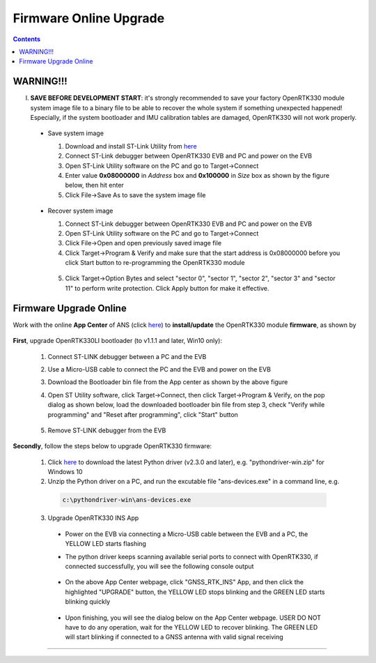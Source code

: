 Firmware Online Upgrade
=================================

.. contents:: Contents
    :local:


WARNING!!!
~~~~~~~~~~~~~~~~~~~~~~~
I. **SAVE BEFORE DEVELOPMENT START**: it's strongly recommended to save your factory OpenRTK330 module system image file to a binary file to be able to recover the whole system if something unexpected happened! Especially, if the system bootloader and IMU calibration tables are damaged, OpenRTK330 will not work properly.

 - Save system image

   1. Download and install ST-Link Utility from `here <https://www.st.com/en/development-tools/stsw-link004.html>`_
   2. Connect ST-Link debugger between OpenRTK330 EVB and PC and power on the EVB
   3. Open ST-Link Utility software on the PC and go to Target->Connect
   4. Enter value **0x08000000** in *Address* box and **0x100000** in *Size* box as shown by the figure below, then hit enter
   5. Click File->Save As to save the system image file

    .. figure:: media/save_image.png
                :width: 5.5in
                :height: 4.0in

 - Recover system image

   1. Connect ST-Link debugger between OpenRTK330 EVB and PC and power on the EVB
   2. Open ST-Link Utility software on the PC and go to Target->Connect
   3. Click File->Open and open previously saved image file
   4. Click Target->Program & Verify and make sure that the start address is 0x08000000 before you click Start button to re-programming the OpenRTK330 module

    .. figure:: media/re-download_image.png
                    :width: 5.5in
                    :height: 3.5in
   
   5. Click Target->Option Bytes and select "sector 0", "sector 1", "sector 2", "sector 3" and "sector 11" to perform write protection. Click Apply button for make it effective. 

     .. figure:: media/protect_sections.png
                    :width: 5.5in
                    :height: 9.5in    


Firmware Upgrade Online
~~~~~~~~~~~~~~~~~~~~~~~~~~~~~~~~~~~~~

.. **NOTE**: **NO ST-LINK Debugger** is needed to perform firmware upgrade in the procedure below.

.. 2. **Connect** the OpenRTK330 EVB to a PC via a Micro-USB cable, four serial ports are established on your PC as shown below (e.g. on Windows 10), meanwhile the EVB is powered up by this USB connection. In the context of this manual, we refer "COM3" to the FIRST serial port and refer the other three serial ports to the SECOND, THRID and FOURTH serial port in increasing order.


.. Alternatively, the EVB can be powered up directly by a 9-12v DC adapter/generator. In this case, the USB connection is just a data link. The LED beside the Micro-USB port on the EVB is always on if powered up.



Work with the online **App Center** of ANS (click `here <https://developers.aceinna.com/code/apps>`_) to **install/update** the OpenRTK330 module **firmware**, as shown by
  
  .. figure:: media/download_openrtk330_firmware.png
          :width: 6.5in
          :height: 3.0in

**First**, upgrade OpenRTK330LI bootloader (to v1.1.1 and later, Win10 only):

  1. Connect ST-LINK debugger between a PC and the EVB

  2. Use a Micro-USB cable to connect the PC and the EVB and power on the EVB

  3. Download the Bootloader bin file from the App center as shown by the above figure

  4. Open ST Utility software, click Target->Connect, then click Target->Program & Verify, on the pop dialog as shown below, load the downloaded bootloader bin file from step 3, check "Verify while programming" and "Reset after programming", click "Start" button

      .. figure:: media/programming_bootloader.png
            :width: 5.0in
            :height: 3.5in

  5. Remove ST-LINK debugger from the EVB

**Secondly**, follow the steps below to upgrade OpenRTK330 firmware:

    1. Click `here <https://github.com/Aceinna/python-openimu/releases>`_ to download the latest Python driver (v2.3.0 and later), e.g. "pythondriver-win.zip" for Windows 10

    2. Unzip the Python driver on a PC, and run the excutable file "ans-devices.exe" in a command line, e.g. 
      .. code-block:: python

          c:\pythondriver-win\ans-devices.exe

    3. Upgrade OpenRTK330 INS App 
    
      .. * Put the "boot mode switch" (#7 in the EVB picture) in position **"B"**
      * Power on the EVB via connecting a Micro-USB cable between the EVB and a PC, the YELLOW LED starts flashing
      * The python driver keeps scanning available serial ports to connect with OpenRTK330, if connected successfully, you will see the following console output

          .. figure:: media/python_driver_connects.png
            :width: 7.0in
            :height: 3.0in

      * On the above App Center webpage, click "GNSS_RTK_INS" App, and then click the highlighted "UPGRADE" button, the YELLOW LED stops blinking and the GREEN LED starts blinking quickly 
      
        .. figure:: media/app_upgrade.png
            :width: 6.5in
            :height: 4.0in

      * Upon finishing, you will see the dialog below on the App Center webpage. USER DO NOT have to do any operation, wait for the YELLOW LED to recover blinking. The GREEN LED will start blinking if connected to a GNSS antenna with valid signal receiving

        .. figure:: media/App_Upgrade_Suc.png
            :width: 6.5in
            :height: 4.0in

    .. 
    .. 4. Upgrade GNSS firmware: 
    ..  * Put the "boot mode switch" (#7 in the EVB picture) to position **"A"**
    .. * **Re-power** on the EVB, and only the GREEN LED blinks quickly
    ..  * On the above App Center webpage, click "GNSS_RTK_SDK" App, and then click the ..highlighted "UPGRADE" button, wait till the upgrading finishes
    ..   * **Recover** the "boot mode switch" (#7 in the EVB picture) to position **"B"**
    ..  * **Re-power** on the EVB,  wait for the YELLOW LED to recover blinking and the GREEN LED will start blinking if connected to a GNSS antenna with valid signal receiving

    
      
.. Then, connect the SMA female connector with a satellite antenna (OpenRTK330 EVB can power on the antenna if passive, otherwise use a DC blocker), the Green LED starts flashing, indicating the OpenRTK330 INS App is running with valid GNSS signal. At this point, the firmware is loaded completely.

.. At this point, the OpenRTK330 firmware is loaded and ready for GNSS RTK positioning that also requires internet connection to a NTRIP server for GNSS data correction.  and then connects with Aceinna's OpenRTK Android App for internet connectivity (see next section). Alternatively, the following step can be performed to get internet connectivity

.. (optional) Connect the EVB (RJ45 connector) with a network router/gateway with an Ethernet cable, the usage of this connection will also be addressed in next section

.. Firmware Options
~~~~~~~~~~~~~~~~~~~

.. The previous section demonstrates the firmware installation process for OpenRTK330 with "RTK_INS" App as an example. In order to fullfill various user requirements, there are a few firmware options provided with OpenRTK330, as listed on the online `App center <https://developers.aceinna.com/code/apps>`_. The following are introductions on these Apps:

  .. * RAWDATA APP - without GNSS or INS algorithm

  ..  * 10 Hz raw GNSS data output in RTCMv3 format
  ..  * Configurable rate (50, 100, and 200 Hz) of raw IMU data output in binary format
  ..  * Logging the raw data to file, refer to `How to Use OpenRTK330 <https://openrtk.readthedocs.io/en/latest/useOpenRTK.html>`_
  ..  * Embedding your own RTK/INS algorithms, refer to `Firmware Build from Source <https://openrtk.readthedocs.io/en/latest/build_firmware.html>`_ 


  .. * RTK APP - with GNSS RTK algorithm

    .. * 10 Hz raw GNSS data output in RTCMv3 format
    ..* Configurable rate (50, 100, and 200 Hz) of raw IMU data output 
    ..* GNSS RTK position, velocity and accuracy metrics output
    ..* Logging the raw data and RTK solution to file, refer to `How to Use OpenRTK330 <https://openrtk.readthedocs.io/en/latest/useOpenRTK.html>`_

  .. * RTK_INS APP - with GNSS RTK and INS integrated algorithm

  ..  * 10 Hz raw GNSS data output in RTCMv3 format
  ..  * Configurable rate (50, 100, and 200 Hz) of raw IMU data output 
  ..  * INS/GNSS RTK integrated solution output, include position, velocity and attitude and accuracy metrics
  ..  * Logging the raw data and INS solution to file, refer to `How to Use OpenRTK330 <https://openrtk.readthedocs.io/en/latest/useOpenRTK.html>`_

  .. * DEMO APP - GNSS RTK playback
  
  